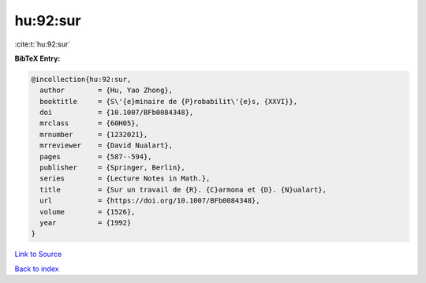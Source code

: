 hu:92:sur
=========

:cite:t:`hu:92:sur`

**BibTeX Entry:**

.. code-block:: bibtex

   @incollection{hu:92:sur,
     author        = {Hu, Yao Zhong},
     booktitle     = {S\'{e}minaire de {P}robabilit\'{e}s, {XXVI}},
     doi           = {10.1007/BFb0084348},
     mrclass       = {60H05},
     mrnumber      = {1232021},
     mrreviewer    = {David Nualart},
     pages         = {587--594},
     publisher     = {Springer, Berlin},
     series        = {Lecture Notes in Math.},
     title         = {Sur un travail de {R}. {C}armona et {D}. {N}ualart},
     url           = {https://doi.org/10.1007/BFb0084348},
     volume        = {1526},
     year          = {1992}
   }

`Link to Source <https://doi.org/10.1007/BFb0084348},>`_


`Back to index <../By-Cite-Keys.html>`_
